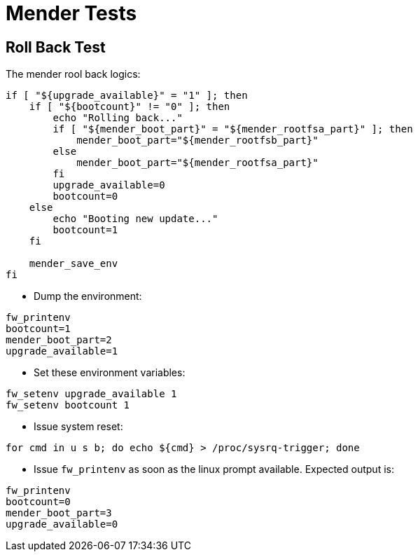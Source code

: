 # Mender Tests

## Roll Back Test

The mender rool back logics:
```
if [ "${upgrade_available}" = "1" ]; then
    if [ "${bootcount}" != "0" ]; then
        echo "Rolling back..."
        if [ "${mender_boot_part}" = "${mender_rootfsa_part}" ]; then
            mender_boot_part="${mender_rootfsb_part}"
        else
            mender_boot_part="${mender_rootfsa_part}"
        fi
        upgrade_available=0
        bootcount=0
    else
        echo "Booting new update..."
        bootcount=1
    fi

    mender_save_env
fi
```
* Dump the environment:
```
fw_printenv
bootcount=1
mender_boot_part=2
upgrade_available=1
```
* Set these environment variables:
```
fw_setenv upgrade_available 1
fw_setenv bootcount 1
```
* Issue system reset:
```
for cmd in u s b; do echo ${cmd} > /proc/sysrq-trigger; done
```

* Issue `fw_printenv` as soon as the linux prompt available. Expected output is:
```
fw_printenv
bootcount=0
mender_boot_part=3
upgrade_available=0
```
